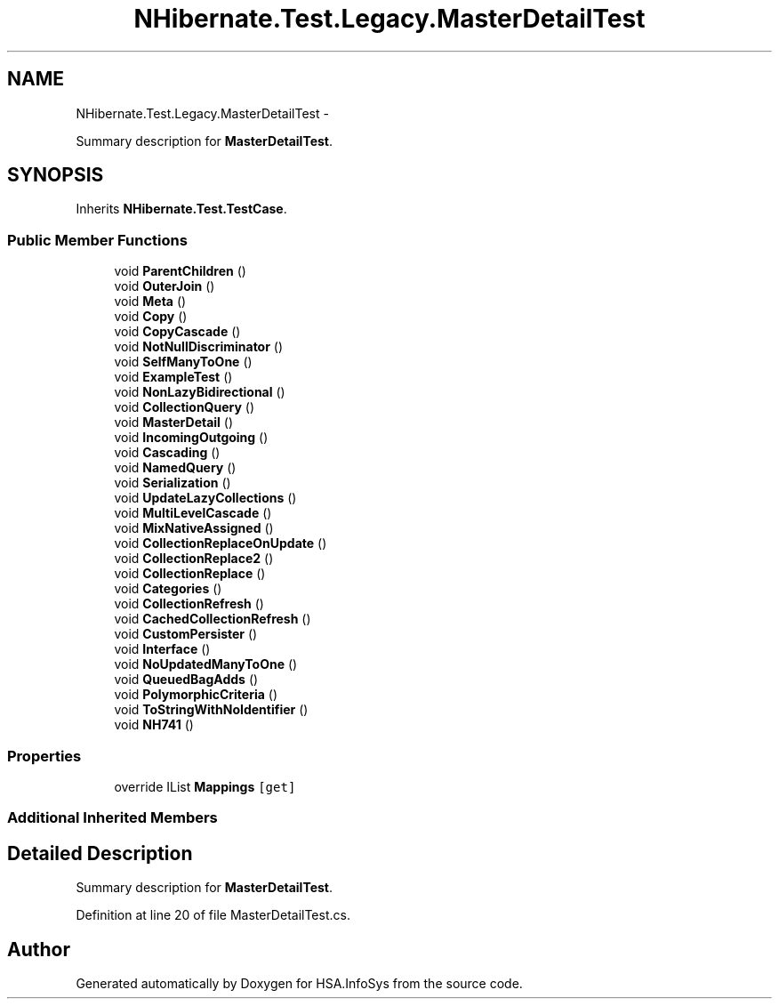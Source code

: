 .TH "NHibernate.Test.Legacy.MasterDetailTest" 3 "Fri Jul 5 2013" "Version 1.0" "HSA.InfoSys" \" -*- nroff -*-
.ad l
.nh
.SH NAME
NHibernate.Test.Legacy.MasterDetailTest \- 
.PP
Summary description for \fBMasterDetailTest\fP\&.  

.SH SYNOPSIS
.br
.PP
.PP
Inherits \fBNHibernate\&.Test\&.TestCase\fP\&.
.SS "Public Member Functions"

.in +1c
.ti -1c
.RI "void \fBParentChildren\fP ()"
.br
.ti -1c
.RI "void \fBOuterJoin\fP ()"
.br
.ti -1c
.RI "void \fBMeta\fP ()"
.br
.ti -1c
.RI "void \fBCopy\fP ()"
.br
.ti -1c
.RI "void \fBCopyCascade\fP ()"
.br
.ti -1c
.RI "void \fBNotNullDiscriminator\fP ()"
.br
.ti -1c
.RI "void \fBSelfManyToOne\fP ()"
.br
.ti -1c
.RI "void \fBExampleTest\fP ()"
.br
.ti -1c
.RI "void \fBNonLazyBidirectional\fP ()"
.br
.ti -1c
.RI "void \fBCollectionQuery\fP ()"
.br
.ti -1c
.RI "void \fBMasterDetail\fP ()"
.br
.ti -1c
.RI "void \fBIncomingOutgoing\fP ()"
.br
.ti -1c
.RI "void \fBCascading\fP ()"
.br
.ti -1c
.RI "void \fBNamedQuery\fP ()"
.br
.ti -1c
.RI "void \fBSerialization\fP ()"
.br
.ti -1c
.RI "void \fBUpdateLazyCollections\fP ()"
.br
.ti -1c
.RI "void \fBMultiLevelCascade\fP ()"
.br
.ti -1c
.RI "void \fBMixNativeAssigned\fP ()"
.br
.ti -1c
.RI "void \fBCollectionReplaceOnUpdate\fP ()"
.br
.ti -1c
.RI "void \fBCollectionReplace2\fP ()"
.br
.ti -1c
.RI "void \fBCollectionReplace\fP ()"
.br
.ti -1c
.RI "void \fBCategories\fP ()"
.br
.ti -1c
.RI "void \fBCollectionRefresh\fP ()"
.br
.ti -1c
.RI "void \fBCachedCollectionRefresh\fP ()"
.br
.ti -1c
.RI "void \fBCustomPersister\fP ()"
.br
.ti -1c
.RI "void \fBInterface\fP ()"
.br
.ti -1c
.RI "void \fBNoUpdatedManyToOne\fP ()"
.br
.ti -1c
.RI "void \fBQueuedBagAdds\fP ()"
.br
.ti -1c
.RI "void \fBPolymorphicCriteria\fP ()"
.br
.ti -1c
.RI "void \fBToStringWithNoIdentifier\fP ()"
.br
.ti -1c
.RI "void \fBNH741\fP ()"
.br
.in -1c
.SS "Properties"

.in +1c
.ti -1c
.RI "override IList \fBMappings\fP\fC [get]\fP"
.br
.in -1c
.SS "Additional Inherited Members"
.SH "Detailed Description"
.PP 
Summary description for \fBMasterDetailTest\fP\&. 


.PP
Definition at line 20 of file MasterDetailTest\&.cs\&.

.SH "Author"
.PP 
Generated automatically by Doxygen for HSA\&.InfoSys from the source code\&.
